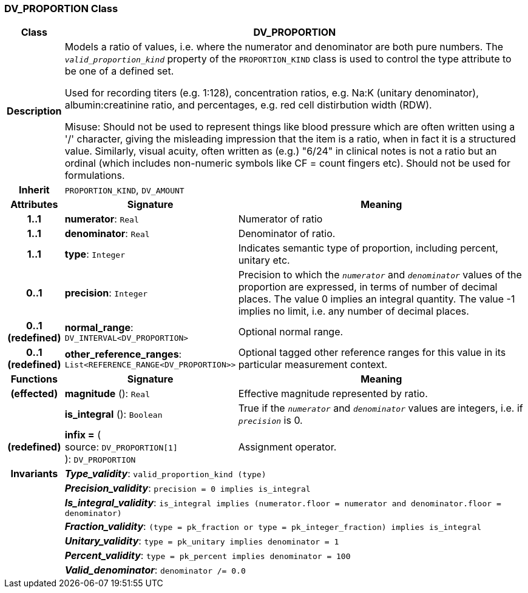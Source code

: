 === DV_PROPORTION Class

[cols="^1,3,5"]
|===
h|*Class*
2+^h|*DV_PROPORTION*

h|*Description*
2+a|Models a ratio of values, i.e. where the numerator and denominator are both pure numbers. The `_valid_proportion_kind_` property of the `PROPORTION_KIND` class is used to control the type attribute to be one of a defined set.

Used for recording titers (e.g. 1:128), concentration ratios, e.g. Na:K (unitary denominator), albumin:creatinine ratio, and percentages, e.g. red cell distirbution width (RDW).

Misuse: Should not be used to represent things like blood pressure which are often written using a  '/' character, giving the misleading impression that the item is a ratio, when in fact it is a structured value. Similarly, visual acuity, often written as (e.g.) "6/24" in clinical notes is not a ratio but an ordinal (which includes non-numeric symbols like CF = count fingers etc). Should not be used for formulations.

h|*Inherit*
2+|`PROPORTION_KIND`, `DV_AMOUNT`

h|*Attributes*
^h|*Signature*
^h|*Meaning*

h|*1..1*
|*numerator*: `Real`
a|Numerator of ratio

h|*1..1*
|*denominator*: `Real`
a|Denominator of ratio.

h|*1..1*
|*type*: `Integer`
a|Indicates semantic type of proportion, including percent, unitary etc.

h|*0..1*
|*precision*: `Integer`
a|Precision  to  which  the  `_numerator_` and `_denominator_` values of  the  proportion are expressed, in terms of number  of decimal places. The value 0 implies an integral quantity. The value -1 implies no limit, i.e. any number of decimal places.

h|*0..1 +
(redefined)*
|*normal_range*: `DV_INTERVAL<DV_PROPORTION>`
a|Optional normal range.

h|*0..1 +
(redefined)*
|*other_reference_ranges*: `List<REFERENCE_RANGE<DV_PROPORTION>>`
a|Optional tagged other reference ranges for this value in its particular measurement context.
h|*Functions*
^h|*Signature*
^h|*Meaning*

h|(effected)
|*magnitude* (): `Real`
a|Effective magnitude represented by ratio.

h|
|*is_integral* (): `Boolean`
a|True if the `_numerator_` and `_denominator_` values are integers, i.e. if `_precision_` is 0.

h|(redefined)
|*infix =* ( +
source: `DV_PROPORTION[1]` +
): `DV_PROPORTION`
a|Assignment operator.

h|*Invariants*
2+a|*_Type_validity_*: `valid_proportion_kind (type)`

h|
2+a|*_Precision_validity_*: `precision = 0 implies is_integral`

h|
2+a|*_Is_integral_validity_*: `is_integral implies (numerator.floor = numerator and denominator.floor = denominator)`

h|
2+a|*_Fraction_validity_*: `(type = pk_fraction or type = pk_integer_fraction) implies is_integral`

h|
2+a|*_Unitary_validity_*: `type = pk_unitary implies denominator = 1`

h|
2+a|*_Percent_validity_*: `type = pk_percent implies denominator = 100`

h|
2+a|*_Valid_denominator_*: `denominator /= 0.0`
|===

